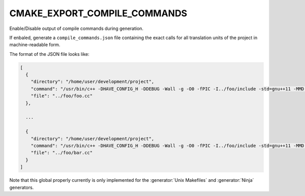 CMAKE_EXPORT_COMPILE_COMMANDS
-----------------------------

Enable/Disable output of compile commands during generation.

If enbaled, generate a ``compile_commands.json`` file containing the exact
calls for all translation units of the project in machine-readable form.

The format of the JSON file looks like:

.. code-block:: cmake

  [
    {
      "directory": "/home/user/development/project",
      "command": "/usr/bin/c++ -DHAVE_CONFIG_H -DDEBUG -Wall -g -O0 -fPIC -I../foo/include -std=gnu++11 -MMD -MT ../foo/CMakeFiles/foo.dir/foo.cc.o -MF ../foo/CMakeFiles/foo.dir/foo.cc.o.d -o ../foo/CMakeFiles/foo.dir/foo.cc.o -c ../foo/foo.cc",
      "file": "../foo/foo.cc"
    },

    ...

    {
      "directory": "/home/user/development/project",
      "command": "/usr/bin/c++ -DHAVE_CONFIG_H -DDEBUG -Wall -g -O0 -fPIC -I../foo/include -std=gnu++11 -MMD -MT ../foo/CMakeFiles/foo.dir/bar.cc.o -MF ../foo/CMakeFiles/foo.dir/bar.cc.o.d -o ../foo/CMakeFiles/foo.dir/bar.cc.o -c ../foo/bar.cc",
      "file": "../foo/bar.cc"
    }
  ]

Note that this global properly currently is only implemented for the :generator:`Unix Makefiles` and :generator:`Ninja` generators.
